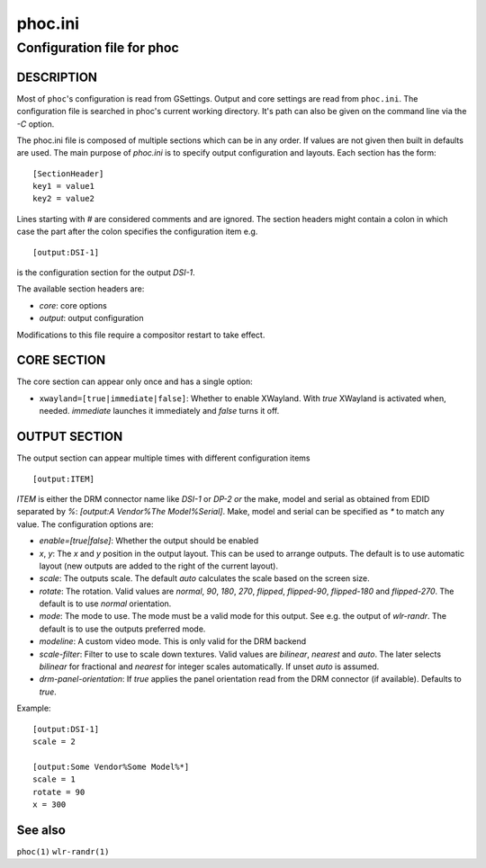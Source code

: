 .. _phoc.ini(5):

========
phoc.ini
========

---------------------------
Configuration file for phoc
---------------------------

DESCRIPTION
-----------

Most of ``phoc``'s configuration is read from GSettings. Output and
core settings are read from ``phoc.ini``. The configuration file is
searched in phoc's current working directory. It's path can also
be given on the command line via the `-C` option.

The phoc.ini file is composed of multiple sections which can be in any
order. If values are not given then built in defaults are used. The main
purpose of `phoc.ini` is to specify output configuration and layouts.
Each section has the form:

::

  [SectionHeader]
  key1 = value1
  key2 = value2

Lines starting with `#` are considered comments and are ignored. The section
headers might contain a colon in which case the part after the colon specifies
the configuration item e.g.

::

  [output:DSI-1]


is the configuration section for the output `DSI-1`.

The available section headers are:

- `core`: core options
- `output`: output configuration

Modifications to this file require a compositor restart to take effect.

CORE SECTION
------------

The core section can appear only once and has a single option:

- ``xwayland=[true|immediate|false]``: Whether to enable
  XWayland. With `true` XWayland is activated when,
  needed. `immediate` launches it immediately and `false` turns it off.

OUTPUT SECTION
--------------

The output section can appear multiple times with different
configuration items

::

  [output:ITEM]

`ITEM` is either the DRM connector name like `DSI-1` or `DP-2` *or* the make, model and serial
as obtained from EDID separated by `%`: `[output:A Vendor%The Model%Serial]`. Make, model and serial
can be specified as `*` to match any value. The configuration options are:

- `enable=[true|false]`: Whether the output should be enabled
- `x`, `y`: The `x` and `y` position in the output layout. This can be used to arrange outputs.
  The default is to use automatic layout (new outputs are added to the right of the current layout).
- `scale`: The outputs scale. The default `auto` calculates the scale based on the screen size.
- `rotate`: The rotation. Valid values are `normal`, `90`, `180`,
  `270`, `flipped`, `flipped-90`, `flipped-180` and `flipped-270`. The default is to use
  `normal` orientation.
- `mode`: The mode to use. The mode must be a valid mode for this output. See e.g. the output of `wlr-randr`.
  The default is to use the outputs preferred mode.
- `modeline`: A custom video mode. This is only valid for the DRM backend
- `scale-filter`: Filter to use to scale down textures. Valid values are `bilinear`, `nearest` and `auto`.
  The later selects `bilinear` for fractional and `nearest` for integer scales automatically. If unset
  `auto` is assumed.
- `drm-panel-orientation`: If `true` applies the panel orientation read from the DRM connector
  (if available). Defaults to `true`.

Example:

::

  [output:DSI-1]
  scale = 2

  [output:Some Vendor%Some Model%*]
  scale = 1
  rotate = 90
  x = 300

See also
--------

``phoc(1)`` ``wlr-randr(1)``
